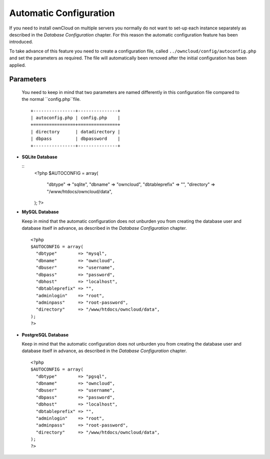 Automatic Configuration
=======================

If you need to install ownCloud on multiple servers you normally do not want
to set-up each instance separately as described in the `Database Configuration`
chapter. For this reason the automatic configuration feature has been introduced.

To take advance of this feature you need to create a configuration file, called
``../owncloud/config/autoconfig.php`` and set the parameters as required. The
file will automatically been removed after the initial configuration has been
applied.

Parameters
----------

  You need to keep in mind that two parameters are named differently in this
  configuration file compared to the normal ``config.php``file.
  ::
    +----------------+---------------+
    | autoconfig.php | config.php    |
    +================+===============+
    | directory      | datadirectory |
    | dbpass         | dbpassword    |
    +----------------+---------------+

* **SQLite Database**

  ::
    <?php
    $AUTOCONFIG = array(
      "dbtype"        => "sqlite",
      "dbname"        => "owncloud",
      "dbtableprefix" => "",
      "directory"     => "/www/htdocs/owncloud/data",
    );
    ?>

* **MySQL Database**

  Keep in mind that the automatic configuration does not unburden you from
  creating the database user and database itself in advance, as described
  in the `Database Configuration` chapter.
  ::
    <?php
    $AUTOCONFIG = array(
      "dbtype"        => "mysql",
      "dbname"        => "owncloud",
      "dbuser"        => "username",
      "dbpass"        => "password",
      "dbhost"        => "localhost",
      "dbtableprefix" => "",
      "adminlogin"    => "root",
      "adminpass"     => "root-password",
      "directory"     => "/www/htdocs/owncloud/data",
    );
    ?>

* **PostgreSQL Database**

  Keep in mind that the automatic configuration does not unburden you from
  creating the database user and database itself in advance, as described
  in the `Database Configuration` chapter.
  ::
    <?php
    $AUTOCONFIG = array(
      "dbtype"        => "pgsql",
      "dbname"        => "owncloud",
      "dbuser"        => "username",
      "dbpass"        => "password",
      "dbhost"        => "localhost",
      "dbtableprefix" => "",
      "adminlogin"    => "root",
      "adminpass"     => "root-password",
      "directory"     => "/www/htdocs/owncloud/data",
    );
    ?>
